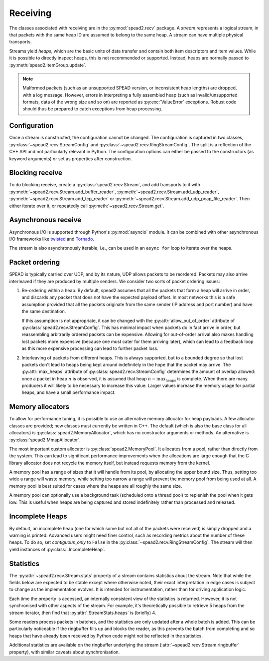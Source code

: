 Receiving
---------
The classes associated with receiving are in the :py:mod:`spead2.recv`
package. A *stream* represents a logical stream, in that packets with
the same heap ID are assumed to belong to the same heap. A stream can have
multiple physical transports.

Streams yield *heaps*, which are the basic units of data transfer and contain
both item descriptors and item values. While it is possible to directly
inspect heaps, this is not recommended or supported. Instead, heaps are
normally passed to :py:meth:`spead2.ItemGroup.update`.

.. py:class:: spead2.recv.Heap

   .. py:attribute:: cnt

      Heap identifier (read-only)

   .. py:attribute:: flavour

      SPEAD flavour used to encode the heap (see :ref:`py-flavour`)

   .. py:function:: is_start_of_stream()

      Returns true if the packet contains a stream start control item.

   .. py:function:: is_end_of_stream()

      Returns true if the packet contains a stream stop control item.

.. note:: Malformed packets (such as an unsupported SPEAD version, or
  inconsistent heap lengths) are dropped, with a log message. However,
  errors in interpreting a fully assembled heap (such as invalid/unsupported
  formats, data of the wrong size and so on) are reported as
  :py:exc:`ValueError` exceptions. Robust code should thus be prepared to
  catch exceptions from heap processing.

Configuration
^^^^^^^^^^^^^
Once a stream is constructed, the configuration cannot be changed. The configuration is
captured in two classes, :py:class:`~spead2.recv.StreamConfig` and
:py:class:`~spead2.recv.RingStreamConfig`. The split is a reflection of the C++
API and not particularly relevant in Python. The configuration options can
either be passed to the constructors (as keyword arguments) or set as
properties after construction.

.. py:class:: spead2.recv.StreamConfig(**kwargs)

   :param int max_heaps:
     The number of partial heaps that can be live at one time.
     This affects how intermingled heaps can be (due to out-of-order packet
     delivery) before heaps get dropped.
   :param int bug_compat:
     Bug compatibility flags (see :ref:`py-flavour`)
   :param int memcpy:
     Set the method used to copy data from the network to the heap. The
     default is :py:const:`~spead2.MEMCPY_STD`. This can be changed to
     :py:const:`~spead2.MEMCPY_NONTEMPORAL`, which writes to the destination with a
     non-temporal cache hint (if SSE2 is enabled at compile time). This can
     improve performance with large heaps if the data is not going to be used
     immediately, by reducing cache pollution. Be careful when benchmarking:
     receiving heaps will generally appear faster, but it can slow down
     subsequent processing of the heap because it will not be cached.
   :param memory_allocator:
     Set the memory allocator for a stream. See
     :ref:`py-memory-allocators` for details.
   :type memory_allocator: :py:class:`spead2.MemoryAllocator`
   :param bool stop_on_stop_item:
     By default, a heap containing a stream control stop item will terminate
     the stream (and that heap is discarded). In some cases it is useful to
     keep the stream object alive and ready to receive a following stream.
     Setting this attribute to ``False`` will disable this special
     treatment. Such heaps can then be detected with
     :meth:`~spead2.recv.Heap.is_end_of_stream`.
   :param bool allow_unsized_heaps:
     By default, spead2 caters for heaps without a `HEAP_LEN` item, and will
     dynamically extend the memory allocation as data arrives. However, this
     can be expensive, and ideally senders should include this item. Setting
     this attribute to ``False`` will cause packets without this item to be
     rejected.
   :param bool allow_out_of_order:
     Whether to allow packets within a heap to be received out-of-order. See
     :ref:`py-packet-ordering` for details.
   :param int stream_id:
     An arbitrary integer to associate with the stream. This is used to
     identify chunks generated by :class:`spead2.recv.ChunkRingStream`.
   :raises ValueError: if `max_heaps` is zero.

.. py:class:: spead2.recv.RingStreamConfig(**kwargs)

   :param int heaps: The capacity of the ring buffer between the network
     threads and the consumer. Increasing this may reduce lock contention at
     the cost of more memory usage.
   :param bool contiguous_only: If set to ``False``, incomplete heaps will be
     included in the stream as instances of :py:class:`.IncompleteHeap`. By
     default they are discarded. See :ref:`py-incomplete-heaps` for details.
   :param bool incomplete_keep_payload_ranges: If set to ``True``, it is
     possible to retrieve information about which parts of the payload arrived
     in incomplete heaps, using :py:meth:`.IncompleteHeap.payload_ranges`.
   :raises ValueError: if `ring_heaps` is zero.

Blocking receive
^^^^^^^^^^^^^^^^
To do blocking receive, create a :py:class:`spead2.recv.Stream`, and add
transports to it with :py:meth:`~spead2.recv.Stream.add_buffer_reader`,
:py:meth:`~spead2.recv.Stream.add_udp_reader`,
:py:meth:`~spead2.recv.Stream.add_tcp_reader` or
:py:meth:`~spead2.recv.Stream.add_udp_pcap_file_reader`. Then either iterate over
it, or repeatedly call :py:meth:`~spead2.recv.Stream.get`.

.. py:class:: spead2.recv.Stream(thread_pool, stream_config=StreamConfig(), ring_config=RingStreamConfig())

   :param thread_pool: Thread pool handling the I/O
   :type thread_pool: :py:class:`spead2.ThreadPool`
   :param config: Stream configuration
   :type config: :py:class:`spead2.recv.StreamConfig`
   :param ring_config: Ringbuffer configuration
   :type ring_config: :py:class:`spead2.recv.RingStreamConfig`

   .. py:attribute:: config

      Stream configuration passed to the constructor (read-only)

   .. py:attribute:: ring_config

      Ringbuffer configuration passed to the constructor (read-only)

   .. py:method:: add_buffer_reader(buffer)

      Feed data from an object implementing the buffer protocol.

   .. py:method:: add_udp_reader(port, max_size=DEFAULT_UDP_MAX_SIZE, buffer_size=DEFAULT_UDP_BUFFER_SIZE, bind_hostname='', socket=None)

      Feed data from a UDP port.

      :param int port: UDP port number
      :param int max_size: Largest packet size that will be accepted.
      :param int buffer_size: Kernel socket buffer size. If this is 0, the OS
        default is used. If a buffer this large cannot be allocated, a warning
        will be logged, but there will not be an error.
      :param str bind_hostname: If specified, the socket will be bound to the
        first IP address found by resolving the given hostname. If this is a
        multicast group, then it will also subscribe to this multicast group.

   .. py:method:: add_udp_reader(multicast_group, port, max_size=DEFAULT_UDP_MAX_SIZE, buffer_size=DEFAULT_UDP_BUFFER_SIZE, interface_address)
      :noindex:

      Feed data from a UDP port (IPv4 only). This is intended for use with
      multicast, but it will also accept a unicast address as long as it is the
      same as the interface address.

      :param str multicast_group: Hostname/IP address of the multicast group to subscribe to
      :param int port: UDP port number
      :param int max_size: Largest packet size that will be accepted.
      :param int buffer_size: Kernel socket buffer size. If this is 0, the OS
        default is used. If a buffer this large cannot be allocated, a warning
        will be logged, but there will not be an error.
      :param str interface_address: Hostname/IP address of the interface which
        will be subscribed, or the empty string to let the OS decide.

   .. py:method:: add_udp_reader(multicast_group, port, max_size=DEFAULT_UDP_MAX_SIZE, buffer_size=DEFAULT_UDP_BUFFER_SIZE, interface_index)
      :noindex:

      Feed data from a UDP port with multicast (IPv6 only).

      :param str multicast_group: Hostname/IP address of the multicast group to subscribe to
      :param int port: UDP port number
      :param int max_size: Largest packet size that will be accepted.
      :param int buffer_size: Kernel socket buffer size. If this is 0, the OS
        default is used. If a buffer this large cannot be allocated, a warning
        will be logged, but there will not be an error.
      :param str interface_index: Index of the interface which will be
        subscribed, or 0 to let the OS decide.

   .. py:method:: add_tcp_reader(port, max_size=DEFAULT_TCP_MAX_SIZE, buffer_size=DEFAULT_TCP_BUFFER_SIZE, bind_hostname='')

      Receive data over TCP/IP. This will listen for a single incoming
      connection, after which no new connections will be accepted. When the
      connection is closed, the stream is stopped.

      :param int port: TCP port number
      :param int max_size: Largest packet size that will be accepted.
      :param int buffer_size: Kernel socket buffer size. If this is 0, the OS
        default is used. If a buffer this large cannot be allocated, a warning
        will be logged, but there will not be an error.
      :param str bind_hostname: If specified, the socket will be bound to the
        first IP address found by resolving the given hostname.

   .. py:method:: add_tcp_reader(acceptor, max_size=DEFAULT_TCP_MAX_SIZE)
      :noindex:

      Receive data over TCP/IP. This is similar to the previous overload, but
      takes a user-provided socket, which must already be listening for
      connections. It duplicates the acceptor socket, so the original can be
      closed immediately.

      :param socket.socket acceptor: Listening socket
      :param int max_size: Largest packet size that will be accepted.

   .. py:method:: add_udp_pcap_file_reader(filename)

      Feed data from a pcap file (for example, captured with :program:`tcpdump`
      or :ref:`mcdump`). This is only available if libpcap development files
      were found at compile time.

   .. py:method:: add_inproc_reader(queue)

      Feed data from an in-process queue. Refer to :doc:`py-inproc` for details.

   .. py:method:: get()

      Returns the next heap, blocking if necessary. If the stream has been
      stopped, either by calling :py:meth:`stop` or by receiving a stream
      control packet, it raises :py:exc:`spead2.Stopped`. However, heap that
      were already queued when the stream was stopped are returned first.

      A stream can also be iterated over to yield all heaps.

   .. py:method:: get_nowait()

      Like :py:meth:`get`, but if there is no heap available it raises
      :py:exc:`spead2.Empty`.

   .. py:method:: stop()

      Shut down the stream and close all associated sockets. It is not
      possible to restart a stream once it has been stopped; instead, create a
      new stream.

   .. py:attribute:: fd

      The read end of a pipe to which a byte is written when a heap is
      received. **Do not read from this pipe.** It is used for integration
      with asynchronous I/O frameworks (see below).

   .. py:attribute:: stats

      Statistics_ about the stream.

   .. py:attribute:: ringbuffer

      The internal ringbuffer of the stream (see Statistics_).

Asynchronous receive
^^^^^^^^^^^^^^^^^^^^
Asynchronous I/O is supported through Python's :py:mod:`asyncio` module. It can
be combined with other asynchronous I/O frameworks like twisted_ and Tornado_.

.. py:class:: spead2.recv.asyncio.Stream(*args, **kwargs)

   See :py:class:`spead2.recv.Stream` (the base class) for other constructor
   arguments.

   .. py:method:: get()

      Coroutine that yields the next heap, or raises :py:exc:`spead2.Stopped`
      once the stream has been stopped and there is no more data. It is safe
      to have multiple in-flight calls, which will be satisfied in the order
      they were made.

.. _twisted: https://twistedmatrix.com/trac/
.. _tornado: http://www.tornadoweb.org/en/stable/

The stream is also asynchronously iterable, i.e., can be used in an ``async
for`` loop to iterate over the heaps.

.. _py-packet-ordering:

Packet ordering
^^^^^^^^^^^^^^^
SPEAD is typically carried over UDP, and by its nature, UDP allows packets to
be reordered. Packets may also arrive interleaved if they are produced by
multiple senders. We consider two sorts of packet ordering issues:

1. Re-ordering within a heap. By default, spead2 assumes that all the packets
   that form a heap will arrive in order, and discards any packet that does
   not have the expected payload offset. In most networks this is a safe
   assumption provided that all the packets originate from the same sender (IP
   address and port number) and have the same destination.

   If this assumption is not appropriate, it can be changed with the
   :py:attr:`allow_out_of_order` attribute of
   :py:class:`spead2.recv.StreamConfig`. This has minimal impact when packets
   do in fact arrive in order, but reassembling arbitrarily ordered packets
   can be expensive. Allowing for out-of-order arrival also makes handling
   lost packets more expensive (because one must cater for them arriving
   later), which can lead to a feedback loop as this more expensive processing
   can lead to further packet loss.

2. Interleaving of packets from different heaps. This is always supported, but
   to a bounded degree so that lost packets don't lead to heaps being kept
   around indefinitely in the hope that the packet may arrive. The
   :py:attr:`max_heaps` attribute of :py:class:`spead2.recv.StreamConfig`
   determines the amount of overlap allowed: once a packet in heap :math:`n`
   is observed, it is assumed that heap :math:`n - \text{max_heaps}` is
   complete. When there are many producers it will likely to be necessary to
   increase this value. Larger values increase the memory usage for partial
   heaps, and have a small performance impact.

.. _py-memory-allocators:

Memory allocators
^^^^^^^^^^^^^^^^^
To allow for performance tuning, it is possible to use an alternative memory
allocator for heap payloads. A few allocator classes are provided; new classes
must currently be written in C++. The default (which is also the base class
for all allocators) is :py:class:`spead2.MemoryAllocator`, which has no
constructor arguments or methods. An alternative is
:py:class:`spead2.MmapAllocator`.

.. py:class:: spead2.MmapAllocator(flags=0)

    An allocator using :manpage:`mmap(2)`. This may be slightly faster for large
    allocations, and allows setting custom mmap flags. This is mainly intended
    for use with the C++ API, but is exposed to Python as well.

    :param int flags:
        Extra flags to pass to :manpage:`mmap(2)`. Finding the numeric values
        for OS-specific flags is left as a problem for the user.

The most important custom allocator is :py:class:`spead2.MemoryPool`. It allocates
from a pool, rather than directly from the system. This can lead to
significant performance improvements when the allocations are large enough
that the C library allocator does not recycle the memory itself, but instead
requests memory from the kernel.

A memory pool has a range of sizes that it will handle from its pool, by
allocating the upper bound size. Thus, setting too wide a range will waste
memory, while setting too narrow a range will prevent the memory pool from
being used at all. A memory pool is best suited for cases where the heaps are
all roughly the same size.

A memory pool can optionally use a background task (scheduled onto a thread
pool) to replenish the pool when it gets low. This is useful when heaps are
being captured and stored indefinitely rather than processed and released.

.. py:class:: spead2.MemoryPool(thread_pool, lower, upper, max_free, initial, low_water, allocator=None)

   Constructor. One can omit `thread_pool` and `low_water` to skip the
   background refilling.

   :param ThreadPool thread_pool: thread pool used for
     refilling the memory pool
   :param int lower: Minimum allocation size to handle with the pool
   :param int upper: Size of allocations to make
   :param int max_free: Maximum number of allocations held in the pool
   :param int initial: Number of allocations to put in the free pool
     initially.
   :param int low_water: When fewer than this many buffers remain, the
     background task will be started and allocate new memory until `initial`
     buffers are available.
   :param MemoryAllocator allocator: Underlying memory allocator

   .. py:attribute:: warn_on_empty

      Whether to issue a warning if the memory pool becomes empty and needs to
      allocate new memory on request. It defaults to true.

.. _py-incomplete-heaps:

Incomplete Heaps
^^^^^^^^^^^^^^^^
By default, an incomplete heap (one for which some but not all of the packets
were received) is simply dropped and a warning is printed. Advanced users
might need finer control, such as recording metrics about the number of these
heaps. To do so, set `contiguous_only` to ``False`` in the
:py:class:`~spead2.recv.RingStreamConfig`. The stream will then yield
instances of :py:class:`.IncompleteHeap`.

.. py:class:: spead2.recv.IncompleteHeap

   .. py:attribute:: cnt

      Heap identifier (read-only)

   .. py:attribute:: flavour

      SPEAD flavour used to encode the heap (see :ref:`py-flavour`)

   .. py:attribute:: heap_length

      The expected number of bytes of payload (-1 if unknown)

   .. py:attribute:: received_length

      The number of bytes of payload that were actually received

   .. py:attribute:: payload_ranges

      A list of pairs of heap offsets. Each pair is a range of bytes that was
      received. This is only non-empty if `incomplete_keep_payload_ranges` was
      set in the :py:class:`~spead2.recv.RingStreamConfig`; otherwise the
      information is dropped to save memory.

      When using this, you should also set `allow_out_of_order` to ``True`` in
      the :py:class:`~spead2.recv.StreamConfig`, as otherwise any data after
      the first lost packet is discarded.

   .. py:function:: is_start_of_stream()

      Returns true if the packet contains a stream start control item.

   .. py:function:: is_end_of_stream()

      Returns true if the packet contains a stream stop control item.


.. Statistics:

Statistics
^^^^^^^^^^
The :py:attr:`~spead2.recv.Stream.stats` property of a stream contains
statistics about the stream. Note that while the fields below are expected to
be stable except where otherwise noted, their exact interpretation in edge
cases is subject to change as the implementation evolves. It is intended for
instrumentation, rather than for driving application logic.

Each time the property is accessed, an internally consistent view of the
statistics is returned. However, it is not synchronised with other aspects of
the stream. For example, it's theoretically possible to retrieve 5 heaps from
the stream iterator, then find that :py:attr:`.StreamStats.heaps` is (briefly)
4.

Some readers process packets in batches, and the statistics are only updated
after a whole batch is added. This can be particularly noticeable if the
ringbuffer fills up and blocks the reader, as this prevents the batch from
completing and so heaps that have already been received by Python code might
not be reflected in the statistics.

.. py:class:: spead2.recv.StreamStats

   .. py:attribute:: heaps

   Total number of heaps put into the stream. This includes incomplete heaps,
   and complete heaps that were received but did not make it into the
   ringbuffer before :py:meth:`~spead2.recv.Stream.stop` was called. It
   excludes the heap that contained the stop item.

   .. py:attribute:: incomplete_heaps_evicted

   Number of incomplete heaps that were evicted from the buffer to make room
   for new data.

   .. py:attribute:: incomplete_heaps_flushed

   Number of incomplete heaps that were still in the buffer when the stream
   stopped.

   .. py:attribute:: packets

   Total number of packets received, including the one containing the stop
   item.

   .. py:attribute:: batches

   Number of batches of packets. Some readers are able to take multiple packets
   from the network in one go, and each time this forms a batch.

   .. py:attribute:: worker_blocked

   Number of times a worker thread was blocked because the ringbuffer was full.
   If this is non-zero, it indicates that the stream is not being read fast
   enough, or that the `ring_heaps` constructor parameter needs to be
   increased to buffer sudden bursts.

   .. py:attribute:: max_batch

   Maximum number of packets received as a unit. This is only applicable to
   readers that support fetching a batch of packets from the source.

   .. py:attribute:: single_packet_heaps

   Number of heaps that were entirely contained in a single packet. These
   take a slightly faster path as it is not necessary to reassemble them.

   .. py:attribute:: search_dist

   Number of hash table entries searched to find the heaps associated with
   packets. This is intended for debugging/profiling spead2 and **may be
   removed without notice**.

Additional statistics are available on the ringbuffer underlying the stream
(:attr:`~spead2.recv.Stream.ringbuffer` property), with similar caveats about
synchronisation.

.. py:class:: spead2.recv.Stream.Ringbuffer

   .. py:method:: size()

   Number of heaps currently in the ringbuffer.

   .. py:method:: capacity()

   Maximum number of heaps that can be held in the ringbuffer (corresponds to
   the `ring_heaps` argument to the stream constructor).

